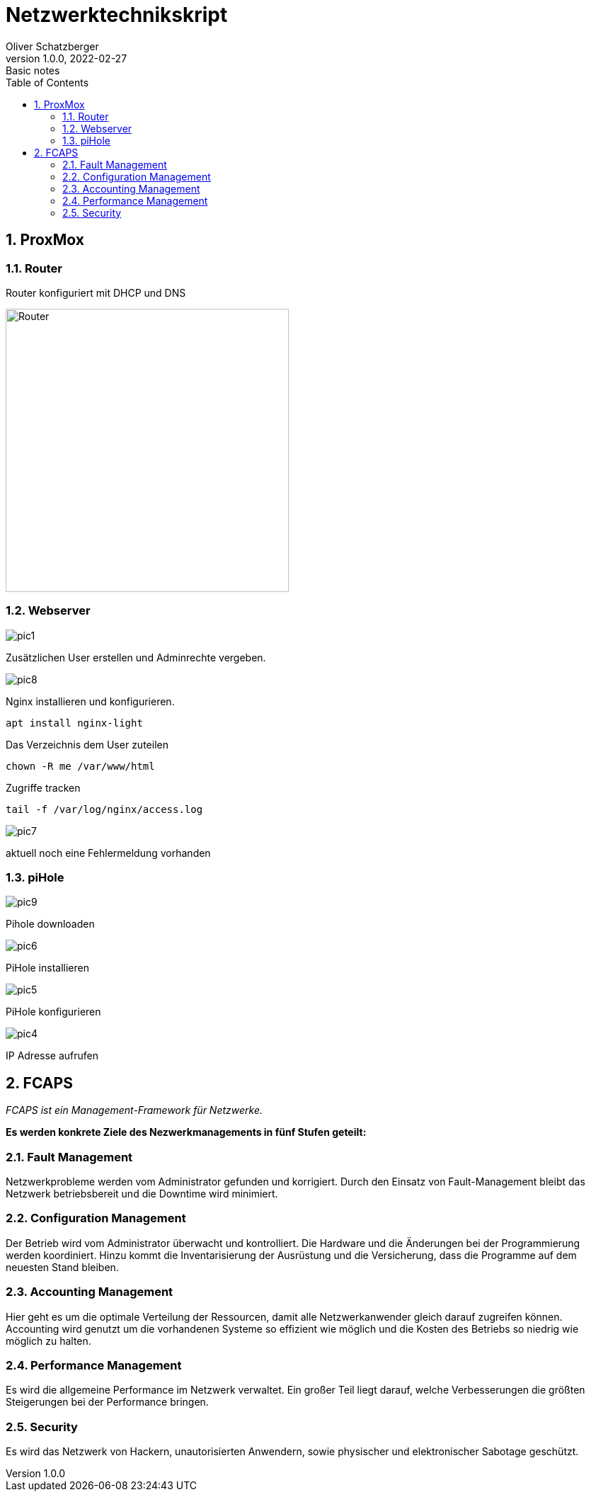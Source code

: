 = Netzwerktechnikskript
Oliver Schatzberger
1.0.0, 2022-02-27: Basic notes
ifndef::imagesdir[:imagesdir: images]
//:toc-placement!:  // prevents the generation of the doc at this position, so it can be printed afterwards
:sourcedir: ../src/main/java
:icons: font
:sectnums:    // Nummerierung der Überschriften / section numbering
:toc: left

//Need this blank line after ifdef, don't know why...
ifdef::backend-html5[]

// print the toc here (not at the default position)
//toc::[]

==  ProxMox

=== Router
Router konfiguriert mit DHCP und DNS

image::router1.png[Router, 400]


===  Webserver

image::pic1.jpeg[]

Zusätzlichen User erstellen und Adminrechte vergeben.

image::pic8.jpg[]

Nginx installieren und konfigurieren.

[source, shell]
----
apt install nginx-light
----

Das Verzeichnis dem User zuteilen 
[source, shell]
----
chown -R me /var/www/html
----

Zugriffe tracken
[source, shell]
----
tail -f /var/log/nginx/access.log 
----
image::pic7.jpg[]

aktuell noch eine Fehlermeldung vorhanden

=== piHole

image::pic9.png[]
Pihole downloaden

image::pic6.jpg[]

PiHole installieren 

image::pic5.jpg[]
PiHole konfigurieren

image::pic4.jpg[]
IP Adresse aufrufen

== FCAPS
_FCAPS ist ein Management-Framework für Netzwerke._

*Es werden konkrete Ziele des Nezwerkmanagements in fünf Stufen geteilt:*

//[qanda]
=== Fault Management
Netzwerkprobleme werden vom Administrator gefunden und korrigiert.
Durch den Einsatz von Fault-Management bleibt das Netzwerk betriebsbereit und die Downtime wird minimiert.

=== Configuration Management
Der Betrieb wird vom Administrator überwacht und kontrolliert.
Die Hardware und die Änderungen bei der Programmierung werden koordiniert.
Hinzu kommt die Inventarisierung der Ausrüstung und die Versicherung, dass die Programme auf dem neuesten Stand bleiben.

=== Accounting Management
Hier geht es um die optimale Verteilung der Ressourcen, damit alle Netzwerkanwender gleich darauf zugreifen können.
Accounting wird genutzt um die vorhandenen Systeme so effizient wie möglich und die Kosten des Betriebs so niedrig wie
möglich zu halten.


=== Performance Management
Es wird die allgemeine Performance im Netzwerk verwaltet.
Ein großer Teil liegt darauf, welche Verbesserungen die größten Steigerungen bei der Performance bringen.

=== Security
Es wird das Netzwerk von Hackern, unautorisierten Anwendern, sowie physischer und elektronischer Sabotage geschützt.

